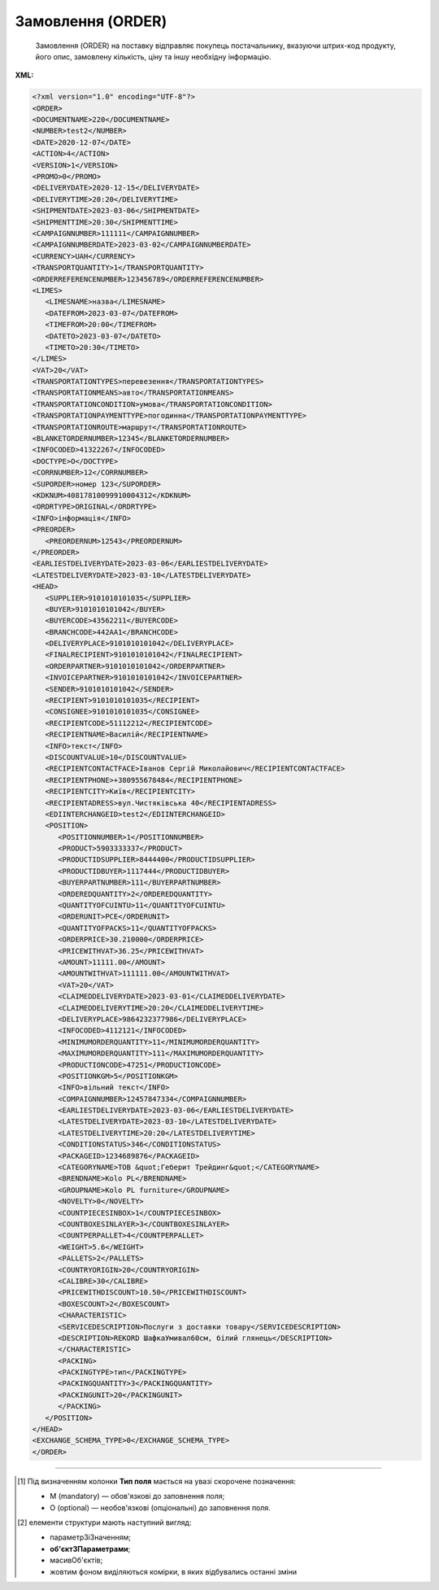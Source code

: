 ##########################################################################################################################
**Замовлення (ORDER)**
##########################################################################################################################

.. epigraph::

   Замовлення (ORDER) на поставку відправляє покупець постачальнику, вказуючи штрих-код продукту, його опис, замовлену кількість, ціну та іншу необхідну інформацію.


**XML:**

.. code:: xml

   <?xml version="1.0" encoding="UTF-8"?>
   <ORDER>
   <DOCUMENTNAME>220</DOCUMENTNAME>
   <NUMBER>test2</NUMBER>
   <DATE>2020-12-07</DATE>
   <ACTION>4</ACTION>
   <VERSION>1</VERSION>
   <PROMO>0</PROMO>
   <DELIVERYDATE>2020-12-15</DELIVERYDATE>
   <DELIVERYTIME>20:20</DELIVERYTIME>
   <SHIPMENTDATE>2023-03-06</SHIPMENTDATE>
   <SHIPMENTTIME>20:30</SHIPMENTTIME>
   <CAMPAIGNNUMBER>111111</CAMPAIGNNUMBER>
   <CAMPAIGNNUMBERDATE>2023-03-02</CAMPAIGNNUMBERDATE>
   <CURRENCY>UAH</CURRENCY>
   <TRANSPORTQUANTITY>1</TRANSPORTQUANTITY>
   <ORDERREFERENCENUMBER>123456789</ORDERREFERENCENUMBER>
   <LIMES>
      <LIMESNAME>назва</LIMESNAME>
      <DATEFROM>2023-03-07</DATEFROM>
      <TIMEFROM>20:00</TIMEFROM>
      <DATETO>2023-03-07</DATETO>
      <TIMETO>20:30</TIMETO>
   </LIMES>
   <VAT>20</VAT>
   <TRANSPORTATIONTYPES>перевезення</TRANSPORTATIONTYPES>
   <TRANSPORTATIONMEANS>авто</TRANSPORTATIONMEANS>
   <TRANSPORTATIONCONDITION>умова</TRANSPORTATIONCONDITION> 
   <TRANSPORTATIONPAYMENTTYPE>погодинна</TRANSPORTATIONPAYMENTTYPE>
   <TRANSPORTATIONROUTE>маршрут</TRANSPORTATIONROUTE>
   <BLANKETORDERNUMBER>12345</BLANKETORDERNUMBER>
   <INFOCODED>41322267</INFOCODED>
   <DOCTYPE>O</DOCTYPE>
   <CORRNUMBER>12</CORRNUMBER>
   <SUPORDER>номер 123</SUPORDER>
   <KDKNUM>40817810099910004312</KDKNUM>
   <ORDRTYPE>ORIGINAL</ORDRTYPE>
   <INFO>інформація</INFO>
   <PREORDER>
      <PREORDERNUM>12543</PREORDERNUM>
   </PREORDER>  
   <EARLIESTDELIVERYDATE>2023-03-06</EARLIESTDELIVERYDATE>
   <LATESTDELIVERYDATE>2023-03-10</LATESTDELIVERYDATE>
   <HEAD>
      <SUPPLIER>9101010101035</SUPPLIER>
      <BUYER>9101010101042</BUYER>
      <BUYERCODE>43562211</BUYERCODE>
      <BRANCHCODE>442AA1</BRANCHCODE>
      <DELIVERYPLACE>9101010101042</DELIVERYPLACE>
      <FINALRECIPIENT>9101010101042</FINALRECIPIENT>
      <ORDERPARTNER>9101010101042</ORDERPARTNER>
      <INVOICEPARTNER>9101010101042</INVOICEPARTNER>
      <SENDER>9101010101042</SENDER>
      <RECIPIENT>9101010101035</RECIPIENT>
      <CONSIGNEE>9101010101035</CONSIGNEE>
      <RECIPIENTCODE>51112212</RECIPIENTCODE>
      <RECIPIENTNAME>Василій</RECIPIENTNAME>
      <INFO>текст</INFO>
      <DISCOUNTVALUE>10</DISCOUNTVALUE>
      <RECIPIENTCONTACTFACE>Іванов Сергій Миколайович</RECIPIENTCONTACTFACE>
      <RECIPIENTPHONE>+380955678484</RECIPIENTPHONE>
      <RECIPIENTCITY>Київ</RECIPIENTCITY>
      <RECIPIENTADRESS>вул.Чистяківська 40</RECIPIENTADRESS>
      <EDIINTERCHANGEID>test2</EDIINTERCHANGEID>
      <POSITION>
         <POSITIONNUMBER>1</POSITIONNUMBER>
         <PRODUCT>5903333337</PRODUCT>
         <PRODUCTIDSUPPLIER>8444400</PRODUCTIDSUPPLIER>
         <PRODUCTIDBUYER>1117444</PRODUCTIDBUYER>
         <BUYERPARTNUMBER>111</BUYERPARTNUMBER>
         <ORDEREDQUANTITY>2</ORDEREDQUANTITY>
         <QUANTITYOFCUINTU>11</QUANTITYOFCUINTU>
         <ORDERUNIT>PCE</ORDERUNIT>
         <QUANTITYOFPACKS>11</QUANTITYOFPACKS>
         <ORDERPRICE>30.210000</ORDERPRICE>
         <PRICEWITHVAT>36.25</PRICEWITHVAT>
         <AMOUNT>11111.00</AMOUNT>
         <AMOUNTWITHVAT>111111.00</AMOUNTWITHVAT>
         <VAT>20</VAT>
         <CLAIMEDDELIVERYDATE>2023-03-01</CLAIMEDDELIVERYDATE>
         <CLAIMEDDELIVERYTIME>20:20</CLAIMEDDELIVERYTIME>
         <DELIVERYPLACE>9864232377986</DELIVERYPLACE>
         <INFOCODED>4112121</INFOCODED>
         <MINIMUMORDERQUANTITY>11</MINIMUMORDERQUANTITY>
         <MAXIMUMORDERQUANTITY>111</MAXIMUMORDERQUANTITY>
         <PRODUCTIONCODE>47251</PRODUCTIONCODE>
         <POSITIONKGM>5</POSITIONKGM>
         <INFO>вільний текст</INFO>
         <COMPAIGNNUMBER>12457847334</COMPAIGNNUMBER>
         <EARLIESTDELIVERYDATE>2023-03-06</EARLIESTDELIVERYDATE>
         <LATESTDELIVERYDATE>2023-03-10</LATESTDELIVERYDATE>
         <LATESTDELIVERYTIME>20:20</LATESTDELIVERYTIME>
         <CONDITIONSTATUS>346</CONDITIONSTATUS>
         <PACKAGEID>1234689876</PACKAGEID>
         <CATEGORYNAME>ТОВ &quot;Геберит Трейдинг&quot;</CATEGORYNAME>
         <BRENDNAME>Kolo PL</BRENDNAME>
         <GROUPNAME>Kolo PL furniture</GROUPNAME>
         <NOVELTY>0</NOVELTY>
         <COUNTPIECESINBOX>1</COUNTPIECESINBOX>
         <COUNTBOXESINLAYER>3</COUNTBOXESINLAYER>
         <COUNTPERPALLET>4</COUNTPERPALLET>
         <WEIGHT>5.6</WEIGHT>
         <PALLETS>2</PALLETS>
         <COUNTRYORIGIN>20</COUNTRYORIGIN>
         <CALIBRE>30</CALIBRE>
         <PRICEWITHDISCOUNT>10.50</PRICEWITHDISCOUNT>
         <BOXESCOUNT>2</BOXESCOUNT>
         <CHARACTERISTIC>
         <SERVICEDESCRIPTION>Послуги з доставки товару</SERVICEDESCRIPTION>
         <DESCRIPTION>REKORD ШафкаУмивал60см, білий глянець</DESCRIPTION>
         </CHARACTERISTIC>
         <PACKING>
         <PACKINGTYPE>тип</PACKINGTYPE>
         <PACKINGQUANTITY>3</PACKINGQUANTITY>
         <PACKINGUNIT>20</PACKINGUNIT>
         </PACKING>
      </POSITION>
   </HEAD>
   <EXCHANGE_SCHEMA_TYPE>0</EXCHANGE_SCHEMA_TYPE>
   </ORDER>

.. role:: orange

.. raw:: html

    <embed>
    <iframe src="https://docs.google.com/spreadsheets/d/e/2PACX-1vQxinOWh0XZPuImDPCyCo0wpZU89EAoEfEXkL-YFP0hoA5A27BfY5A35CZChtiddQ/pubhtml?gid=254043882&single=true" width="1100" height="2750" frameborder="0" marginheight="0" marginwidth="0">Loading...</iframe>
    </embed>

-------------------------

.. [#] Під визначенням колонки **Тип поля** мається на увазі скорочене позначення:

   * M (mandatory) — обов'язкові до заповнення поля;
   * O (optional) — необов'язкові (опціональні) до заповнення поля.

.. [#] елементи структури мають наступний вигляд:

   * параметрЗіЗначенням;
   * **об'єктЗПараметрами**;
   * :orange:`масивОб'єктів`;
   * жовтим фоном виділяються комірки, в яких відбувались останні зміни

.. data from table (remember to renew time to time)

   I	ORDER			Початок документа
   1	DOCUMENTNAME	O	Число позитивне	Назва документа (220 -замовлення)
   2	NUMBER	М	Рядок (50)	Номер замовлення
   3	DATE	М	Дата (РРРР-ММ-ДД)	Дата документа
   4	ACTION	О	« 4 »,« 5 »,« 27 »,« 29 »	4 - поставка змінена, 5 - заміна документа, 29 - поставка прийнята, 27 - поставка не прийнята
   5	EXCHANGE_SCHEMA_TYPE	O		лише для Фоззі: схема документообігу: 0-звичайна, 1-особлива
   6	VERSION	O	Число позитивне	Версія замовлення
   7	PROMO	O	« 0 »,« 1 »	Акція: 0 - немає, 1 - є
   8	DELIVERYDATE	М	Дата (РРРР-ММ-ДД)	Дата поставки
   9	DELIVERYTIME	O	Час (год: хв)	Час поставки
   10	SHIPMENTDATE	O	Дата (РРРР-ММ-ДД)	Дата відвантаження
   11	SHIPMENTTIME	O	Час (год: хв)	Час відвантаження
   12	CAMPAIGNNUMBER	O	Рядок (70)	Номер договору на поставку
   13	CAMPAIGNNUMBERDATE	O	Дата (РРРР-ММ-ДД)	Дата договору
   14	CURRENCY	O	Рядок (3)	Код валюти
   15	TRANSPORTQUANTITY	O	Число позитивне	Кількість машин
   16	ORDERREFERENCENUMBER	O	Рядок (16)	Унікальний номер замовлення для відстеження
   17	LIMES			Деталі транспорту (початок блоку)
   17.1	LIMESNAME	O	Рядок (70)	Назва рампи
   17.2	DATEFROM	O	Дата (РРРР-ММ-ДД)	Дата прибуття транспорту
   17.3	TIMEFROM	O	Час (год: хв)	Час прибуття транспорту
   17.4	DATETO	O	Дата (РРРР-ММ-ДД)	Дата закінчення відвантаження
   17.5	TIMETO	O	Час (год: хв)	Час закінчення відвантаження
   18	VAT	O	Число позитивне	Ставка ПДВ,%
   19	TRANSPORTATIONTYPES	O	Рядок (35)	Вид транспортування
   20	TRANSPORTATIONMEANS	O	Рядок (70)	Транспортний засіб
   21	TRANSPORTATIONCONDITION	O	Рядок (70)	Умови транспортування
   22	TRANSPORTATIONPAYMENTTYPE	O	Рядок (35)	Тип оплати доставки (Умови оплати)
   23	TRANSPORTATIONROUTE	O	Рядок (70)	Маршрут доставки
   24	BLANKETORDERNUMBER	O	Рядок (35)	Номер бланкового замовлення
   25	INFOCODED	O	Рядок (35)	Інфокод
   26	DOCTYPE	O	Рядок (1)	"Тип документа:
   O - оригінал,
   R - заміна,
   D - видалення,
   F - фіктивність замовлення,
   PO - попереднє замовлення,
   OS - замовлення на послугу / маркетинг"
   27	CORRNUMBER			
   28	SUPORDER	O	Рядок (35)	Номер замовлення постачальника
   29	KDKNUM	O	Рядок (35)	Номер загального замовлення КДК
   30	ORDRTYPE	O	Рядок (35)	Тип замовлення
   31	INFO	O	Рядок (70)	Вільний текст
   32	PREORDER	O		Попередні замовлення (початок блоку)
   32.1	PREORDERNUM	O	Рядок (10)	Номер першого Попереднього замовлення (тег може бути використаний декілька разів)
   33	EARLIESTDELIVERYDATE	O	Дата (РРРР-ММ-ДД)	Поставка не раніше зазначеної дати
   34	LATESTDELIVERYDATE	O	Дата (РРРР-ММ-ДД)	Поставка не пізніше зазначеної дати
   35	HEAD			Початок основного блоку
   35.1	SUPPLIER	M	Число (13)	GLN постачальника
   35.2	BUYER	M	Число (13)	GLN покупця
   35.3	BUYERCODE	O	Рядок (35)	Код покупця
   35.4	BRANCHCODE	O	Рядок	Код філіалу (для Нова Лінія та ЕПІЦЕНТР К )
   35.5	DELIVERYPLACE	M	Число (13)	GLN місця доставки
   35.6	FINALRECIPIENT	O	Число (13)	GLN кінцевого консигнатора
   35.7	ORDERPARTNER	O	Число (13)	GLN замовника
   35.8	INVOICEPARTNER	O	Число (13)	GLN платника
   35.9	SENDER	M	Число (13)	GLN відправника повідомлення
   35.10	RECIPIENT	M	Число (13)	GLN одержувача повідомлення
   35.11	CONSIGNEE	О	Число (13)	GLN вантажоодержувача
   35.12	RECIPIENTCODE	O	Рядок (35)	Код отримувача
   35.13	RECIPIENTNAME	O	Рядок (70)	Ім’я одержувача
   35.14	INFO	O	Рядок (70)	Вільний текст
   35.15	DISCOUNTVALUE	O	Число позитивне	Розмір знижки
   35.16	RECIPIENTCONTACTFACE	O	Рядок (70)	Контактна особа
   35.17	RECIPIENTPHONE	O	Рядок (35)	Телефон одержувача
   35.18	RECIPIENTCITY	O	Рядок (35)	Місто одержувача
   35.19	RECIPIENTADRESS	O	Рядок (70)	Адреса одержувача
   35.20	EDIINTERCHANGEID	O	Рядок (70)	Номер транзакції
   35.21	POSITION			Товарні позиції (початок блоку)
   35.21.1	POSITIONNUMBER	М	Число позитивне	Номер товарної позиції
   35.21.2	PRODUCT	M	Число (8, 10, 14)	Штрихкод продукту
   35.21.3	PRODUCTIDSUPPLIER	O	Рядок (16)	Артикул в БД
   35.21.4	PRODUCTIDBUYER	O	Рядок (16)	Артикул в БД покупця
   35.21.5	BUYERPARTNUMBER	О	Рядок (16)	Внутрішній системний номер артикулу в БД покупця
   35.21.6	ORDEREDQUANTITY	M	Число позитивне	Замовлена ​​кількість
   35.21.7	QUANTITYOFCUINTU	О	Число позитивне	Кількість в упаковці
   35.21.8	ORDERUNIT	О	Рядок (3)	Одиниці виміру
   35.21.9	QUANTITYOFPACKS	О	Число позитивне	Кількість упаковок
   35.21.10	ORDERPRICE	O	Число десяткове	Ціна продукту без ПДВ
   35.21.11	PRICEWITHVAT	O	Число десяткове	Ціна продукту з ПДВ
   35.21.12	AMOUNT	O	Число десяткове	Сума товару (без ПДВ)
   35.21.13	AMOUNTWITHVAT	О	Число десяткове	Сума товару (з ПДВ)
   35.21.14	VAT	O	Число десяткове	Ставка ПДВ,%
   35.21.15	CLAIMEDDELIVERYDATE	O	Дата (РРРР-ММ-ДД)	Оголошена дата доставки
   35.21.16	CLAIMEDDELIVERYTIME	O	Час (год: хв)	Оголошений час доставки
   35.21.17	DELIVERYPLACE	О	Число (13)	GLN кінцевого місця доставки
   35.21.18	INFOCODED	O	Рядок (35)	Інфокод
   35.21.19	MINIMUMORDERQUANTITY	O	Число позитивне	Мінімальна замовлена кількість
   35.21.20	MAXIMUMORDERQUANTITY	O	Число позитивне	Максимально допустима відвантажувана кількість
   35.21.21	PRODUCTIONCODE	О	Рядок (16)	Код алкогольної продукції
   35.21.22	POSITIONKGM	O		Всього кілограм по позиції
   35.21.23	INFO	O	Рядок (90)	Вільний текст
   35.21.24	COMPAIGNNUMBER	O	Рядок (70)	Номер постачальника
   35.21.25	EARLIESTDELIVERYDATE	O	Дата (РРРР-ММ-ДД)	Поставка не раніше зазначеної дати
   35.21.26	LATESTDELIVERYDATE	O	Дата (РРРР-ММ-ДД)	Поставка не пізніше зазначеної дати
   35.21.27	LATESTDELIVERYTIME	O	Час (год: хв)	Поставка не пізніше зазначеного часу
   35.21.28	CONDITIONSTATUS	О	Рядок (3)	Статус кондиції
   35.21.29	PACKAGEID	O	Рядок	Ідентифікатор упаковки
   35.21.30	CATEGORYNAME	O	Рядок (70)	Найменування категорії товару
   35.21.31	BRENDNAME	O	Рядок (70)	Найменування бренду
   35.21.32	GROUPNAME			Найменування групи товару
   35.21.33	NOVELTY	O		Новинка
   35.21.34	COUNTPIECESINBOX	O	Число позитивне	Кількість частин в упаковці
   35.21.35	COUNTBOXESINLAYER	O	Число позитивне	Кількість упаковок на 1 рівні
   35.21.36	COUNTPERPALLET	O	Число позитивне	Кількість на палеті
   35.21.37	WEIGHT	O	Число десяткове	Вага
   35.21.38	PALLETS	O	Число позитивне	Кількість палет
   35.21.39	COUNTRYORIGIN	О	Рядок (2)	Країна виробник
   35.21.40	CALIBRE	O	Число позитивне	Діаметр
   35.21.41	PRICEWITHDISCOUNT	O	Число десяткове	Ціна з урахуванням знижки
   35.21.42	BOXESCOUNT	O	Число позитивне	Кількість упаковок
   35.21.43	DIAMETER	O	Число десяткове (2 знаки після коми)	Діаметр виробу в мм
   35.21.44	WALL_THICKNESS	O	Число десяткове (2 знаки після коми)	Товщина стінки в мм
   35.21.45	LT_MINUS	O	Число десяткове (3 знаки після коми)	Допуск на поріз продукції в мінус
   35.21.46	LT_PLUS	O	Число десяткове (3 знаки після коми)	Допуск на поріз продукції в плюс
   35.21.47	UOM_ALLOY_SURCHAGE	O	Рядок (3)	Одиниця виміру, для доплати при сплаві. (за послуги, транспортування, поріз, тощо)
   35.21.48	ALLOY_SURCHARGE	O	Число десяткове (3 знаки після коми)	Доплата за сплав
   35.21.49	UOM_ESC_SURCHAGE	O	Рядок (3)	Одиниці виміру, від яких розраховується Інфляційна надбавка (за зберігання)
   35.21.50	ESC_SURCHARGE	O	Число десяткове (3 знаки після коми)	Надбавка
   35.21.43	CHARACTERISTIC			Характеристики (початок блоку)
   35.21.43.1	SERVICEDESCRIPTION	О/M	Рядок (500)	Назва послуги. Поле обов’язкове тільки для Замовлення послуги (ORDER з полем DOCTYPE=OS)
   35.21.43.2	DESCRIPTION	О	Рядок (70)	Опис продукту
   35.21.44	PACKING			Упаковка (початок блоку)
   35.21.44.1	PACKINGTYPE	O	Рядок (3)	Тип упаковки
   35.21.44.2	PACKINGQUANTITY	O	Число позитивне	Кількість упаковок
   35.21.44.3	PACKINGUNIT	O	Число позитивне	Пакувальник
